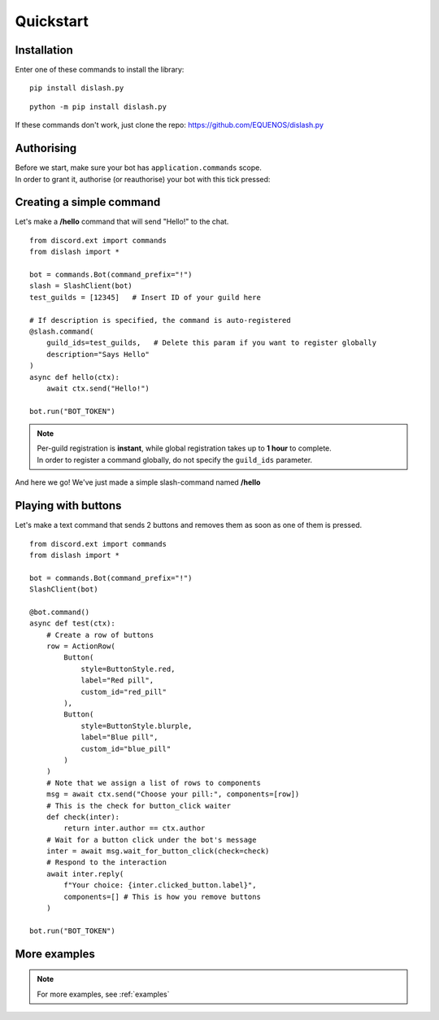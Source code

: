 .. _quickstart:

Quickstart
==========

Installation
------------

Enter one of these commands to install the library:

::

    pip install dislash.py


::

    python -m pip install dislash.py


If these commands don't work, just clone the repo: https://github.com/EQUENOS/dislash.py




Authorising
-----------

| Before we start, make sure your bot has ``application.commands`` scope.
| In order to grant it, authorise (or reauthorise) your bot with this tick pressed:

.. image:: https://cdn.discordapp.com/attachments/808032994668576829/808061105855397899/scopes.png




Creating a simple command
-------------------------

Let's make a **/hello** command that will send "Hello!" to the chat.

::

    from discord.ext import commands
    from dislash import *

    bot = commands.Bot(command_prefix="!")
    slash = SlashClient(bot)
    test_guilds = [12345]   # Insert ID of your guild here

    # If description is specified, the command is auto-registered
    @slash.command(
        guild_ids=test_guilds,   # Delete this param if you want to register globally
        description="Says Hello"
    )
    async def hello(ctx):
        await ctx.send("Hello!")
    
    bot.run("BOT_TOKEN")

.. note::

    | Per-guild registration is **instant**, while global registration takes up to **1 hour** to complete.
    | In order to register a command globally, do not specify the ``guild_ids`` parameter.

And here we go! We've just made a simple slash-command named **/hello**

.. image:: https://cdn.discordapp.com/attachments/808032994668576829/814250609640996864/unknown.png




Playing with buttons
--------------------

Let's make a text command that sends 2 buttons and removes them as soon as one of them is pressed.

::

    from discord.ext import commands
    from dislash import *

    bot = commands.Bot(command_prefix="!")
    SlashClient(bot)

    @bot.command()
    async def test(ctx):
        # Create a row of buttons
        row = ActionRow(
            Button(
                style=ButtonStyle.red,
                label="Red pill",
                custom_id="red_pill"
            ),
            Button(
                style=ButtonStyle.blurple,
                label="Blue pill",
                custom_id="blue_pill"
            )
        )
        # Note that we assign a list of rows to components
        msg = await ctx.send("Choose your pill:", components=[row])
        # This is the check for button_click waiter
        def check(inter):
            return inter.author == ctx.author
        # Wait for a button click under the bot's message
        inter = await msg.wait_for_button_click(check=check)
        # Respond to the interaction
        await inter.reply(
            f"Your choice: {inter.clicked_button.label}",
            components=[] # This is how you remove buttons
        )

    bot.run("BOT_TOKEN")


.. image:: https://cdn.discordapp.com/attachments/642107341868630024/851521774016528414/unknown.png



More examples
-------------

.. note:: For more examples, see :ref:`examples`
